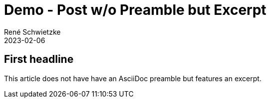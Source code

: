 = Demo - Post w/o Preamble but Excerpt
René Schwietzke
2023-02-06
:jbake-type: post
:jbake-status: published
:jbake-tags: demo, excerpt, preamble
:subheadline: One of the feature demo posts.
:showexcerpt: false
:excerpt: This is the excerpt. An excerpt is just a short text without much formatting or other nifty things.
:idprefix:

== First headline
This article does not have have an AsciiDoc preamble but features an excerpt.
